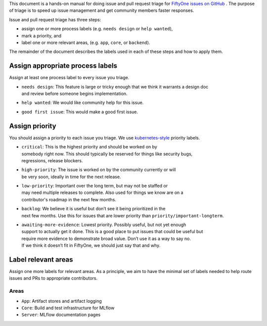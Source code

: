 
This document is a hands-on manual for doing issue and pull request triage for `FiftyOne issues 
on GitHub <https://github.com/voxel51/fiftyone/issues>`_ . 
The purpose of triage is to speed up issue management and get community members faster responses. 

Issue and pull request triage has three steps:

- assign one or more process labels (e.g. ``needs design`` or ``help wanted``),
- mark a priority, and 
- label one or more relevant areas, (e.g. ``app``, ``core``, or ``backend``).

The remainder of the document describes the labels used in each of these steps and how to apply them.

Assign appropriate process labels
#######
Assign at least one process label to every issue you triage. 

- | ``needs design``: This feature is large or tricky enough that we think it warrants a design doc 
  | and review before someone begins implementation.
- | ``help wanted``: We would like community help for this issue.
- | ``good first issue``: This would make a good first issue.

Assign priority
#######

You should assign a priority to each issue you triage. We use `kubernetes-style <https://github.com/
kubernetes/community/blob/master/contributors/guide/issue-triage.md#define-priority>`_ priority 
labels.

- | ``critical``: This is the highest priority and should be worked on by
  | somebody right now. This should typically be reserved for things like security bugs, 
  | regressions, release blockers.
- | ``high-priority``: The issue is worked on by the community currently or will 
  | be very soon, ideally in time for the next release.
- | ``low-priority``: Important over the long term, but may not be staffed or
  | may need multiple releases to complete. Also used for things we know are on a 
  | contributor's roadmap in the next few months. 
- | ``backlog``: We believe it is useful but don’t see it being prioritized in the 
  | next few months. Use this for issues that are lower priority than ``priority/important-longterm``.
- | ``awaiting-more-evidence``: Lowest priority. Possibly useful, but not yet enough
  | support to actually get it done. This is a good place to put issues that could be useful but 
  | require more evidence to demonstrate broad value. Don’t use it as a way to say no. 
  | If we think it doesn’t fit in FiftyOne, we should just say that and why.

Label relevant areas
#######

Assign one more labels for relevant areas. As a principle, we aim to have the minimal set of labels
needed to help route issues and PRs to appropriate contributors.

Areas
""""""""
- ``App``: Artifact stores and artifact logging
- ``Core``: Build and test infrastructure for MLflow
- ``Server``: MLflow documentation pages
